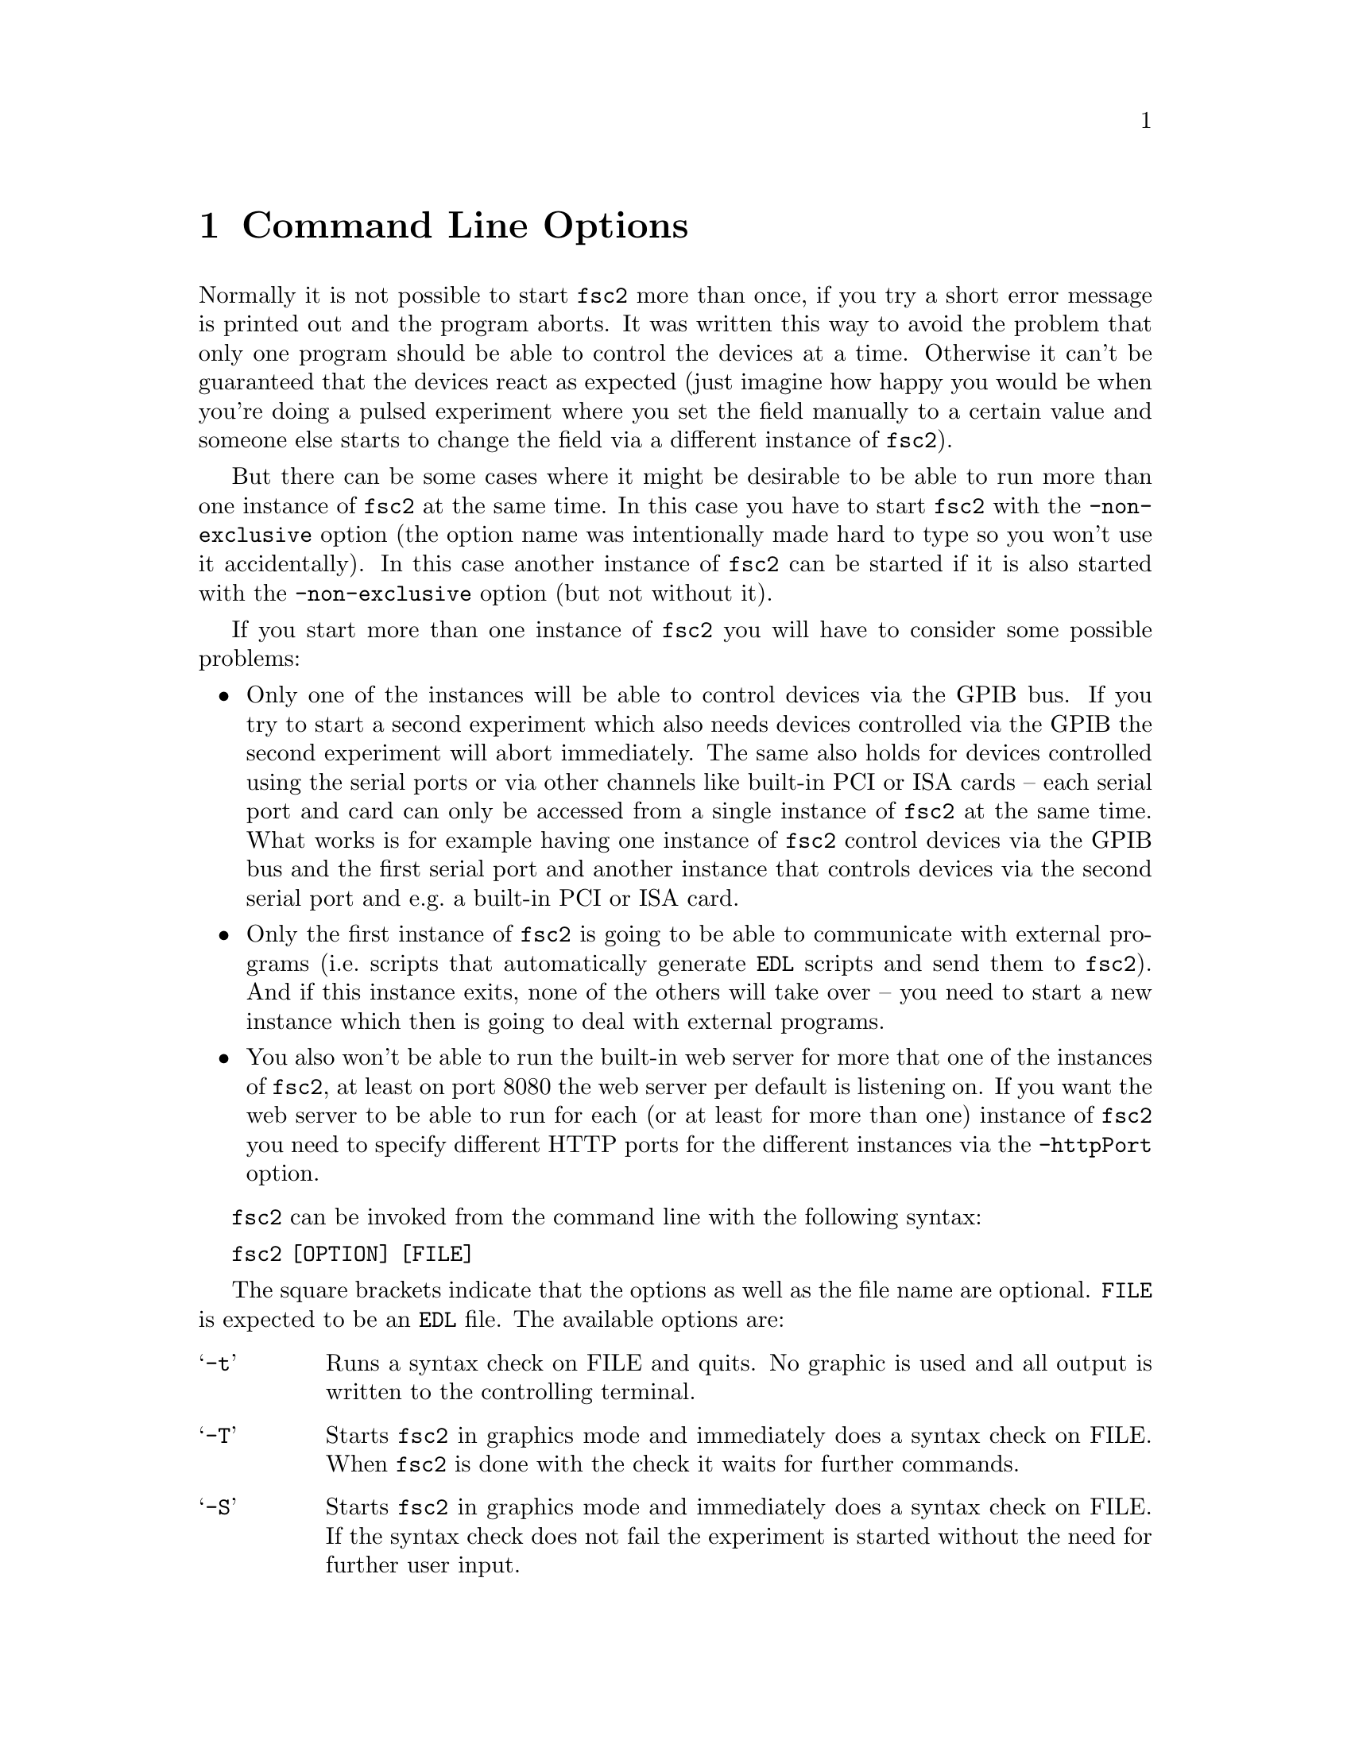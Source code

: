 @c $Id$
@c
@c Copyright (C) 1999-2003 Jens Thoms Toerring
@c
@c This file is part of fsc2.
@c
@c Fsc2 is free software; you can redistribute it and/or modify
@c it under the terms of the GNU General Public License as published by
@c the Free Software Foundation; either version 2, or (at your option)
@c any later version.
@c
@c Fsc2 is distributed in the hope that it will be useful,
@c but WITHOUT ANY WARRANTY; without even the implied warranty of
@c MERCHANTABILITY or FITNESS FOR A PARTICULAR PURPOSE.  See the
@c GNU General Public License for more details.
@c
@c You should have received a copy of the GNU General Public License
@c along with fsc2; see the file COPYING.  If not, write to
@c the Free Software Foundation, 59 Temple Place - Suite 330,
@c Boston, MA 02111-1307, USA.


@node Command Line Options, GUI-fying, Example EDL Scripts, Top
@chapter Command Line Options
@cindex command ine options


Normally it is not possible to start @code{fsc2} more than once, if you
try a short error message is printed out and the program aborts. It was
written this way to avoid the problem that only one program should be
able to control the devices at a time. Otherwise it can't be guaranteed
that the devices react as expected (just imagine how happy you would be
when you're doing a pulsed experiment where you set the field manually
to a certain value and someone else starts to change the field via a
different instance of @code{fsc2}).

But there can be some cases where it might be desirable to be able to
run more than one instance of @code{fsc2} at the same time. In this case
you have to start @code{fsc2} with the @code{-non-exclusive} option (the
option name was intentionally made hard to type so you won't use it
accidentally). In this case another instance of @code{fsc2} can be
started if it is also started with the @code{-non-exclusive} option (but
not without it).

If you start more than one instance of @code{fsc2} you will have to
consider some possible problems:
@itemize @bullet
@item
  Only one of the instances will be able to control devices via the GPIB
  bus. If you try to start a second experiment which also needs devices
  controlled via the GPIB the second experiment will abort immediately.
  The same also holds for devices controlled using the serial ports or via
  other channels like built-in PCI or ISA cards -- each serial port and card
  can only be accessed from a single instance of @code{fsc2} at the same
  time. What works is for example having one instance of @code{fsc2}
  control devices via the GPIB bus and the first serial port and another
  instance that controls devices via the second serial port and e.g.@: a
  built-in PCI or ISA card.
@item
  Only the first instance of @code{fsc2} is going to be able to
  communicate with external programs (i.e.@: scripts that automatically
  generate @code{EDL} scripts and send them to @code{fsc2}). And if this
  instance exits, none of the others will take over -- you need to start a
  new instance which then is going to deal with external programs.
@item
  You also won't be able to run the built-in web server for more that
  one of the instances of @code{fsc2}, at least on port 8080 the web
  server per default is listening on. If you want the web server to be
  able to run for each (or at least for more than one) instance of
  @code{fsc2} you need to specify different HTTP ports for the different
  instances via the @code{-httpPort} option.
@end itemize

@code{fsc2} can be invoked from the command line with the following
syntax:

@strong{@code{              fsc2 [OPTION] [FILE]}}

The square brackets indicate that the options as well as the file name
are optional. @code{FILE} is expected to be an @code{EDL} file. The
available options are:

@table @samp
@item @option{-t}
Runs a syntax check on FILE and quits. No graphic is used and all output is
written to the controlling terminal.

@item @option{-T}
Starts @code{fsc2} in graphics mode and immediately does a syntax
check on FILE.  When @code{fsc2} is done with the check it waits for
further commands.

@item @option{-S}
Starts @code{fsc2} in graphics mode and immediately does a syntax
check on FILE. If the syntax check does not fail the experiment is
started without the need for further user input.

@item @option{--delete}
Starts @code{fsc2} in graphics mode and loads FILE (or also tests
and/or starts the program when used in conjunction with the @code{-T} or
@code{-S} flags). The input file will be @strong{automatically deleted}
when @code{fsc2} is done with it, i.e.@ when either @code{fsc2}
exits or a new file is loaded. This flag is only useful for cases where
the input file is a temporary file that needs to be deleted when it
isn't needed anymore, so better be @strong{really careful}.

@item @option{-non-exclusive}
When started with this option you are able to run several instances
of @code{fsc2} at the same time (at least if all the other instances
where also started with this option).

@item @option{-h, --help}
Displays a very short help text and exits.

@item @option{-size size}
This option specifies the sizes of the window to be used etc. Use either
@code{Small} for low resolution displays or @code{Large} for high resolution
displays. If not specified size will default to @code{Small} for
displays with a resolution of less than 1152x870, for all other to
@code{Large}. @code{Small} and @code{Large} can be abbreviated to
@code{S} or @code{s} and @code{L} and @code{l}.

@item @option{-geometry geometry_string}
This option specifies the preferred size and position of the main
window in the form @code{height x width + x-position + y-position},
see also the man page for X for a description of correct formats of
geometry strings.

@item @option{-displayGeometry geometry_string}
Sets the preferred size and position for the display windows, i.e.@: the
windows with the measured data. This setting is used for both the 1D and
2D data display window unless one of the next two options is given.

@item @option{-display1dGeometry geometry_string}
Sets the preferred size and position for the 1D data display windows,
overrides the setting of the @option{-displayGeometry} option.

@item @option{-display2dGeometry geometry_string}
Sets the preferred size and position for the 2D data display windows,
overrides the setting of the @option{-displayGeometry} option.

@item @option{-cutGeometry geometry_string}
Sets the preferred size and position for the window with the
cross-section through a 2D data set.

@item @option{-toolGeometry geometry_string}
Sets the preferred position for the window with the user defined objects
like buttons, sliders and in- and output fields.  Please note that for
this window only the position part of the geometry string is used.

@item @option{-browserFontSize number}
Sets the size (in pixels) of the font to be used in both browsers in the
main window.

@item @option{-buttonFontSize number}
Sets the size (in pixels) of the font to be used for all buttons.

@item @option{-sliderFontSize number}
Sets the size (in pixels) of the font to be used for sliders and their
labels.

@item @option{-inputFontSize number}
Sets the size (in pixels) of the font to be used for the texts and
labels of input and output fields.

@item @option{-helpFontSize number}
Sets the size (in pixels) of the font to be used for the pop-up help
texts.

@item @option{-fileselectorFontSize number}
Sets the size (in pixels) of the font used in the file selector.

@item @option{-axisFont font}
This option sets the font to be used in the axes in the display window.
You will find the various X fonts in the /usr/lib/X11/fonts directory.
To find out about available X fonts the tools @code{xlsfonts},
@code{xfontsel} and @code{xfd} can be rather useful. When you specify a
font be sure to enclose the font name in quotes if the name contains
characters that the shell might try to expand.

@item @option{-stopMouseButton button_identifier}
Specifies which mouse button has to be used to activate the @code{Stop}
button while the experiment is running. Use the string @code{left} or
the number @code{1} for the left mouse button, @code{middle} or @code{2}
for the middle and @code{right} or @code{3} for the right mouse
button. Per default each of the three mouse buttons can be used.

@item @option{-noCrashMail}
Usually, @code{fsc2} sends an email to the author whenever it
crashes. This email contains informations about the reasons for the
crash as well as the currently loaded @code{EDL} program. If you
would prefer @code{fsc2} @b{not} to send such a mail use this
option.

@item @option{-noBalloons}
Normally, whenever the mouse hoovers over a button for some time a
little help message is shown, explaining what the button is supposed to
do. If you get annoyed with this you can switch off the display of the
help balloons.

@item @option{-httpPort}
This option tells @code{fsc2}'s webserver on which port to listen for
incoming connections. Per default it is 8080 but using this option a
different port (in the range between 1024 and 65535) can be set.

@end table
